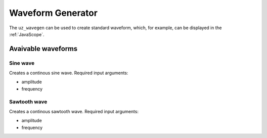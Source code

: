 .. _wave_generator:

==================
Waveform Generator
==================

The ``uz_wavegen`` can be used to create standard waveform, which, for example, can be displayed in the :ref:`JavaScope`.


Avaivable waveforms
*******************


Sine wave
^^^^^^^^^

.. image:: sine_wave.png
    :scale: 20
   
Creates a continous sine wave. Required input arguments:

* amplitude
* frequency

Sawtooth wave
^^^^^^^^^^^^^

.. image:: sawtooth.png
    :scale: 20
    
Creates a continous sawtooth wave. Required input arguments:

* amplitude
* frequency



